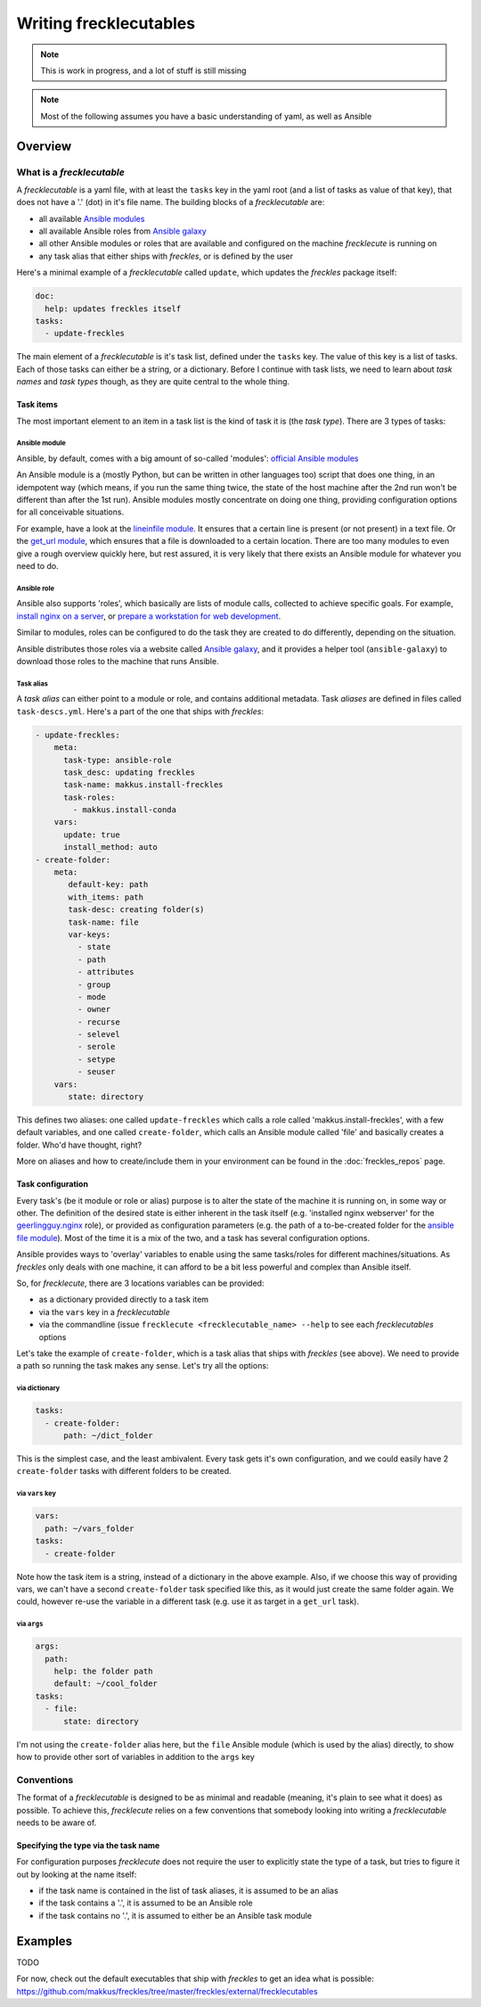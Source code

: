#######################
Writing frecklecutables
#######################

.. note::

    This is work in progress, and a lot of stuff is still missing

.. note::

    Most of the following assumes you have a basic understanding of yaml, as well as Ansible

Overview
********

What is a *frecklecutable*
==========================

A *frecklecutable* is a yaml file, with at least the ``tasks`` key in the yaml root (and a list of tasks as value of that key), that does not have a '.' (dot) in it's file name. The building blocks of a *frecklecutable* are:

- all available `Ansible modules <http://docs.ansible.com/ansible/latest/list_of_all_modules.html>`_
- all available Ansible roles from `Ansible galaxy <https://galaxy.ansible.com/>`_
- all other Ansible modules or roles that are available and configured on the machine *frecklecute* is running on
- any task alias that either ships with *freckles*, or is defined by the user

Here's a minimal example of a *frecklecutable* called ``update``, which updates the *freckles* package itself:

.. code-block:: yaml

   doc:
     help: updates freckles itself
   tasks:
     - update-freckles

The main element of a *frecklecutable* is it's task list, defined under the ``tasks`` key. The value of this key is a list of tasks. Each of those tasks can either be a string, or a dictionary. Before I continue with task lists, we need to learn about *task names* and *task types* though, as they are quite central to the whole thing.

Task items
----------

The most important element to an item in a task list is the kind of task it is (the *task type*). There are 3 types of tasks:

Ansible module
^^^^^^^^^^^^^^

Ansible, by default, comes with a big amount of so-called 'modules': `official Ansible modules <http://docs.ansible.com/ansible/latest/list_of_all_modules.html>`_

An Ansible module is a (mostly Python, but can be written in other languages too) script that does one thing, in an idempotent way (which means, if you run the same thing twice, the state of the host machine after the 2nd run won't be different than after the 1st run). Ansible modules mostly concentrate on doing one thing, providing configuration options for all conceivable situations.

For example, have a look at the `lineinfile module <http://docs.ansible.com/ansible/latest/lineinfile_module.html>`_. It ensures that a certain line is present (or not present) in a text file. Or the `get_url module <http://docs.ansible.com/ansible/latest/get_url_module.html>`_, which ensures that a file is downloaded to a certain location. There are too many modules to even give a rough overview quickly here, but rest assured, it is very likely that there exists an Ansible module for whatever you need to do.

Ansible role
^^^^^^^^^^^^

Ansible also supports 'roles', which basically are lists of module calls, collected to achieve specific goals. For example, `install nginx on a server <https://galaxy.ansible.com/geerlingguy/nginx/>`_, or `prepare a workstation for web development <https://galaxy.ansible.com/bbatsche/Base/>`_.

Similar to modules, roles can be configured to do the task they are created to do differently, depending on the situation.

Ansible distributes those roles via a website called `Ansible galaxy <https://galaxy.ansible.com>`_, and it provides a helper tool (``ansible-galaxy``) to download those roles to the machine that runs Ansible.

Task alias
^^^^^^^^^^

A *task alias* can either point to a module or role, and contains additional metadata. Task *aliases* are defined in files called ``task-descs.yml``. Here's a part of the one that ships with *freckles*:

.. code-block:: yaml

     - update-freckles:
         meta:
           task-type: ansible-role
           task_desc: updating freckles
           task-name: makkus.install-freckles
           task-roles:
             - makkus.install-conda
         vars:
           update: true
           install_method: auto
     - create-folder:
         meta:
            default-key: path
            with_items: path
            task-desc: creating folder(s)
            task-name: file
            var-keys:
              - state
              - path
              - attributes
              - group
              - mode
              - owner
              - recurse
              - selevel
              - serole
              - setype
              - seuser
         vars:
            state: directory

This defines two aliases: one called ``update-freckles`` which calls a role called 'makkus.install-freckles', with a few default variables, and one called ``create-folder``, which calls an Ansible module called 'file' and basically creates a folder. Who'd have thought, right?

More on aliases and how to create/include them in your environment can be found in the :doc:`freckles_repos` page.

Task configuration
------------------

Every task's (be it module or role or alias) purpose is to alter the state of the machine it is running on, in some way or other. The definition of the desired state is either inherent in the task itself (e.g. 'installed nginx webserver' for the `geerlingguy.nginx <https://galaxy.ansible.com/geerlingguy/nginx/>`_ role), or provided as configuration parameters (e.g. the path of a to-be-created folder for the `ansible file module <http://docs.ansible.com/ansible/latest/file_module.html>`_). Most of the time it is a mix of the two, and a task has several configuration options.

Ansible provides ways to 'overlay' variables to enable using the same tasks/roles for different machines/situations. As *freckles* only deals with one machine, it can afford to be a bit less powerful and complex than Ansible itself.

So, for *frecklecute*, there are 3 locations variables can be provided:

- as a dictionary provided directly to a task item
- via the ``vars`` key in a *frecklecutable*
- via the commandline (issue ``frecklecute <frecklecutable_name> --help`` to see each *frecklecutables* options


Let's take the example of ``create-folder``, which is a task alias that ships with *freckles* (see above). We need to provide a path so running the task makes any sense. Let's try all the options:

via dictionary
^^^^^^^^^^^^^^

.. code-block:: yaml

   tasks:
     - create-folder:
         path: ~/dict_folder

This is the simplest case, and the least ambivalent. Every task gets it's own configuration, and we could easily have 2 ``create-folder`` tasks with different folders to be created.

via ``vars`` key
^^^^^^^^^^^^^^^^

.. code-block:: yaml

   vars:
     path: ~/vars_folder
   tasks:
     - create-folder

Note how the task item is a string, instead of a dictionary in the above example. Also, if we choose this way of providing vars, we can't have a second ``create-folder`` task specified like this, as it would just create the same folder again. We could, however re-use the variable in a different task (e.g. use it as target in a ``get_url`` task).

via ``args``
^^^^^^^^^^^^

.. code-block:: yaml

    args:
      path:
        help: the folder path
        default: ~/cool_folder
    tasks:
      - file:
          state: directory

I'm not using the ``create-folder`` alias here, but the ``file`` Ansible module (which is used by the alias) directly, to show how to provide other sort of variables in addition to the ``args`` key

Conventions
===========

The format of a *frecklecutable* is designed to be as minimal and readable (meaning, it's plain to see what it does) as possible. To achieve this, *frecklecute* relies on a few conventions that somebody looking into writing a *frecklecutable* needs to be aware of.

Specifying the type via the task name
-------------------------------------

For configuration purposes *frecklecute* does not require the user to explicitly state the type of a task, but tries to figure it out by looking at the name itself:

- if the task name is contained in the list of task aliases, it is assumed to be an alias
- if the task contains a '.', it is assumed to be an Ansible role
- if the task contains no '.', it is assumed to either be an Ansible task module



Examples
********

TODO

For now, check out the default executables that ship with *freckles* to get an idea what is possible: https://github.com/makkus/freckles/tree/master/freckles/external/frecklecutables
